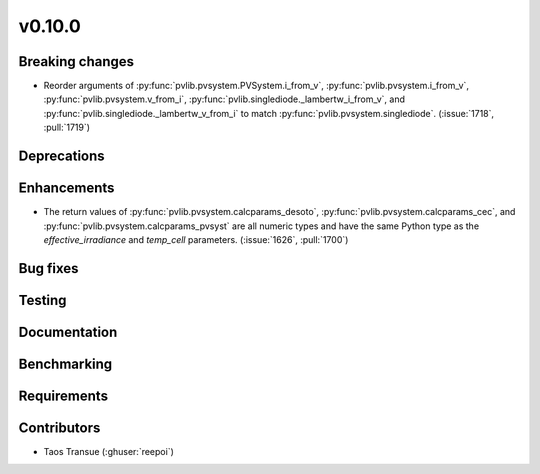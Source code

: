 .. _whatsnew_01000:


v0.10.0
-------


Breaking changes
~~~~~~~~~~~~~~~~
* Reorder arguments of :py:func:`pvlib.pvsystem.PVSystem.i_from_v`,
  :py:func:`pvlib.pvsystem.i_from_v`, :py:func:`pvlib.pvsystem.v_from_i`,
  :py:func:`pvlib.singlediode._lambertw_i_from_v`, and
  :py:func:`pvlib.singlediode._lambertw_v_from_i` to match
  :py:func:`pvlib.pvsystem.singlediode`.
  (:issue:`1718`, :pull:`1719`)


Deprecations
~~~~~~~~~~~~


Enhancements
~~~~~~~~~~~~
* The return values of :py:func:`pvlib.pvsystem.calcparams_desoto`,
  :py:func:`pvlib.pvsystem.calcparams_cec`, and
  :py:func:`pvlib.pvsystem.calcparams_pvsyst` are all numeric types and have
  the same Python type as the `effective_irradiance` and `temp_cell` parameters. (:issue:`1626`, :pull:`1700`)


Bug fixes
~~~~~~~~~


Testing
~~~~~~~


Documentation
~~~~~~~~~~~~~

Benchmarking
~~~~~~~~~~~~~


Requirements
~~~~~~~~~~~~


Contributors
~~~~~~~~~~~~
* Taos Transue (:ghuser:`reepoi`)
